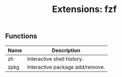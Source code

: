 #+TITLE: Extensions: fzf

** Functions
| Name | Description                     |
|------+---------------------------------|
| zh   | Interactive shell history.      |
| zpkg | Interactive package add/remove. |


